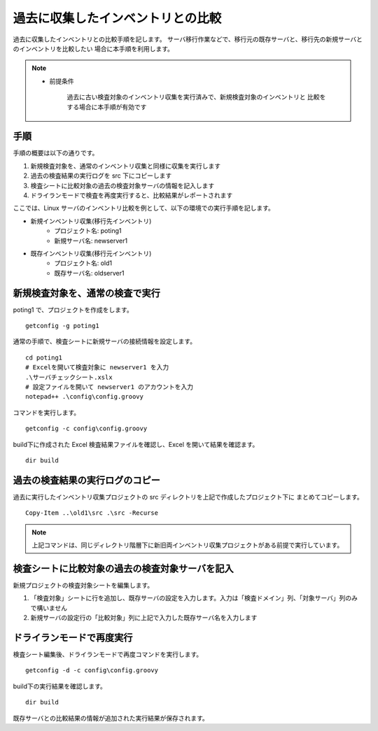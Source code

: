 過去に収集したインベントリとの比較
==================================

過去に収集したインベントリとの比較手順を記します。
サーバ移行作業などで、移行元の既存サーバと、移行先の新規サーバとのインベントリを比較したい
場合に本手順を利用します。

.. note::

   * 前提条件

      過去に古い検査対象のインベントリ収集を実行済みで、新規検査対象のインベントリと
      比較をする場合に本手順が有効です

手順
----

手順の概要は以下の通りです。

1. 新規検査対象を、通常のインベントリ収集と同様に収集を実行します
2. 過去の検査結果の実行ログを src 下にコピーします
3. 検査シートに比較対象の過去の検査対象サーバの情報を記入します
4. ドライランモードで検査を再度実行すると、比較結果がレポートされます

ここでは、Linux サーバのインベントリ比較を例として、以下の環境での実行手順を記します。

* 新規インベントリ収集(移行先インベントリ)
   * プロジェクト名: poting1
   * 新規サーバ名: newserver1
* 既存インベントリ収集(移行元インベントリ)
   * プロジェクト名: old1
   * 既存サーバ名: oldserver1

新規検査対象を、通常の検査で実行
--------------------------------

poting1 で、プロジェクトを作成をします。

::

   getconfig -g poting1

通常の手順で、検査シートに新規サーバの接続情報を設定します。

::

   cd poting1
   # Excelを開いて検査対象に newserver1 を入力
   .\サーバチェックシート.xslx 
   # 設定ファイルを開いて newserver1 のアカウントを入力
   notepad++ .\config\config.groovy

コマンドを実行します。

::

   getconfig -c config\config.groovy

build下に作成された Excel 検査結果ファイルを確認し、Excel を開いて結果を確認ます。

::

   dir build

過去の検査結果の実行ログのコピー
--------------------------------

過去に実行したインベントリ収集プロジェクトの src ディレクトリを上記で作成したプロジェクト下に
まとめてコピーします。

::

   Copy-Item ..\old1\src .\src -Recurse

.. note::

   上記コマンドは、同じディレクトリ階層下に新旧両インベントリ収集プロジェクトがある前提で実行しています。

検査シートに比較対象の過去の検査対象サーバを記入
------------------------------------------------

新規プロジェクトの検査対象シートを編集します。

1. 「検査対象」シートに行を追加し、既存サーバの設定を入力します。入力は「検査ドメイン」列、「対象サーバ」列のみで構いません
2. 新規サーバの設定行の「比較対象」列に上記で入力した既存サーバ名を入力します

ドライランモードで再度実行
--------------------------

検査シート編集後、ドライランモードで再度コマンドを実行します。

::

   getconfig -d -c config\config.groovy

build下の実行結果を確認します。

::

   dir build

既存サーバとの比較結果の情報が追加された実行結果が保存されます。

